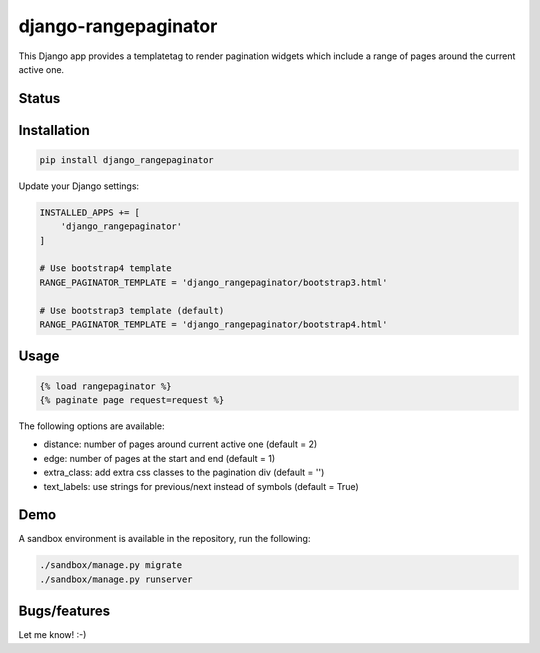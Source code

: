=====================
django-rangepaginator
=====================

This Django app provides a templatetag to render pagination widgets which include a range of pages around the current active one.

.. image:: docs/_static/example.png?stop-caching-me

Status
======
.. image:: https://travis-ci.org/mvantellingen/django-rangepaginator.svg?branch=master
    :target: https://travis-ci.org/mvantellingen/django-rangepaginator

.. image:: http://codecov.io/github/mvantellingen/django-rangepaginator/coverage.svg?branch=master
    :target: http://codecov.io/github/mvantellingen/django-rangepaginator?branch=master

.. image:: https://img.shields.io/pypi/v/django-rangepaginator.svg
    :target: https://pypi.python.org/pypi/django-rangepaginator/


Installation
============

.. code-block:: shell

   pip install django_rangepaginator

Update your Django settings:

.. code-block:: python


    INSTALLED_APPS += [
        'django_rangepaginator'
    ]

    # Use bootstrap4 template
    RANGE_PAGINATOR_TEMPLATE = 'django_rangepaginator/bootstrap3.html'

    # Use bootstrap3 template (default)
    RANGE_PAGINATOR_TEMPLATE = 'django_rangepaginator/bootstrap4.html'


Usage
=====
.. code-block:: django

    {% load rangepaginator %}
    {% paginate page request=request %}

The following options are available:

- distance: number of pages around current active one (default = 2)
- edge: number of pages at the start and end (default = 1)
- extra_class: add extra css classes to the pagination div (default = '')
- text_labels: use strings for previous/next instead of symbols (default = True)

Demo
====
A sandbox environment is available in the repository, run the following:

.. code-block:: shell

   ./sandbox/manage.py migrate
   ./sandbox/manage.py runserver

Bugs/features
=============

Let me know! :-)


